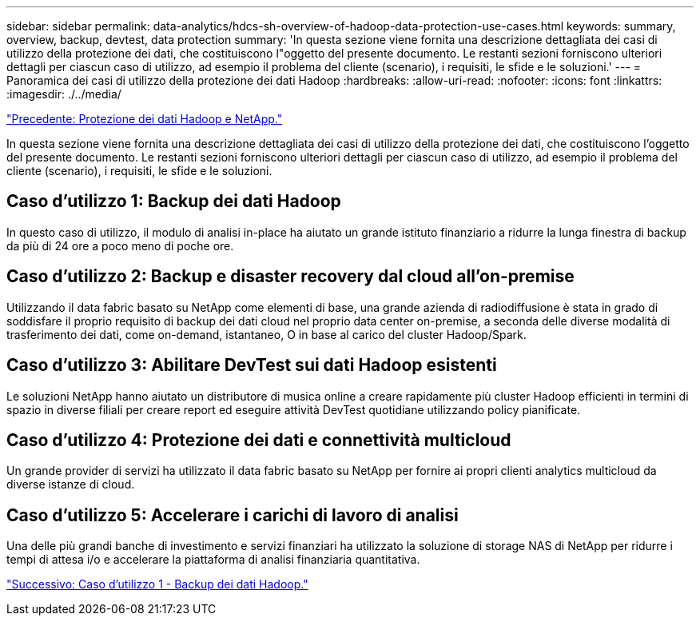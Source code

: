 ---
sidebar: sidebar 
permalink: data-analytics/hdcs-sh-overview-of-hadoop-data-protection-use-cases.html 
keywords: summary, overview, backup, devtest, data protection 
summary: 'In questa sezione viene fornita una descrizione dettagliata dei casi di utilizzo della protezione dei dati, che costituiscono l"oggetto del presente documento. Le restanti sezioni forniscono ulteriori dettagli per ciascun caso di utilizzo, ad esempio il problema del cliente (scenario), i requisiti, le sfide e le soluzioni.' 
---
= Panoramica dei casi di utilizzo della protezione dei dati Hadoop
:hardbreaks:
:allow-uri-read: 
:nofooter: 
:icons: font
:linkattrs: 
:imagesdir: ./../media/


link:hdcs-sh-hadoop-data-protection-and-netapp.html["Precedente: Protezione dei dati Hadoop e NetApp."]

[role="lead"]
In questa sezione viene fornita una descrizione dettagliata dei casi di utilizzo della protezione dei dati, che costituiscono l'oggetto del presente documento. Le restanti sezioni forniscono ulteriori dettagli per ciascun caso di utilizzo, ad esempio il problema del cliente (scenario), i requisiti, le sfide e le soluzioni.



== Caso d'utilizzo 1: Backup dei dati Hadoop

In questo caso di utilizzo, il modulo di analisi in-place ha aiutato un grande istituto finanziario a ridurre la lunga finestra di backup da più di 24 ore a poco meno di poche ore.



== Caso d'utilizzo 2: Backup e disaster recovery dal cloud all'on-premise

Utilizzando il data fabric basato su NetApp come elementi di base, una grande azienda di radiodiffusione è stata in grado di soddisfare il proprio requisito di backup dei dati cloud nel proprio data center on-premise, a seconda delle diverse modalità di trasferimento dei dati, come on-demand, istantaneo, O in base al carico del cluster Hadoop/Spark.



== Caso d'utilizzo 3: Abilitare DevTest sui dati Hadoop esistenti

Le soluzioni NetApp hanno aiutato un distributore di musica online a creare rapidamente più cluster Hadoop efficienti in termini di spazio in diverse filiali per creare report ed eseguire attività DevTest quotidiane utilizzando policy pianificate.



== Caso d'utilizzo 4: Protezione dei dati e connettività multicloud

Un grande provider di servizi ha utilizzato il data fabric basato su NetApp per fornire ai propri clienti analytics multicloud da diverse istanze di cloud.



== Caso d'utilizzo 5: Accelerare i carichi di lavoro di analisi

Una delle più grandi banche di investimento e servizi finanziari ha utilizzato la soluzione di storage NAS di NetApp per ridurre i tempi di attesa i/o e accelerare la piattaforma di analisi finanziaria quantitativa.

link:hdcs-sh-use-case-1--backing-up-hadoop-data.html["Successivo: Caso d'utilizzo 1 - Backup dei dati Hadoop."]
